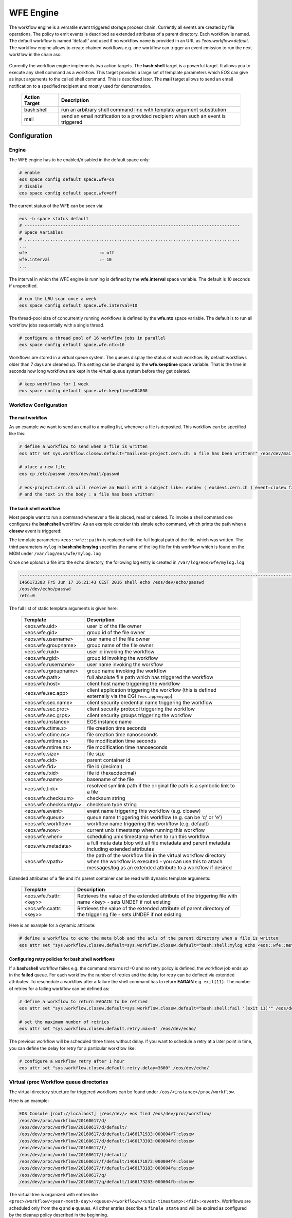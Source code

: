 .. highlight:: wfe

.. index::
   single:: WFE - Work Flow Engine
   see: WFE Configuration

WFE Engine
==========
The workflow engine is a versatile event triggered storage process chain. Currently all events are created by file operations.
The policy to emit events is described as extended attributes of a parent directory. Each workflow is named. The default workflow
is named 'default' and used if no workflow name is provided in an URL as `?eos.workflow=default`. 
The workflow engine allows to create chained workflows e.g. one workflow can trigger an event emission to run the next workflow in the chain aso.

.. epigraph::

   ======== ==================================================================================================
   Event    Description
   ======== ==================================================================================================
   open     event is triggered at the MGM when a 'file open' 
            - if the return of an open call is ENONET a workflow defined stall time is returned 
   prepare  event is triggered at the MGM when a 'prepare' is issued 
   closer   event is triggered via the MGM when a read-open file is closed on an FST. 
   closew   event is triggered via the MGM when a write-open file is closed on an FST
   delete   event is triggered at the MGM when a file has been deleted
   ======== ============================================================================ =====================

Currently the workflow engine implements two action targets. The **bash:shell** target is a powerful target.
It allows you to execute any shell command as a workflow. This target provides a large set of template parameters
which EOS can give as input arguments to the called shell command. This is described later. The **mail** target
allows to send an email notification to a specified recipient and mostly used for demonstration.

.. epigraph::

   ============= =============================================================================================
   Action Target Description
   ============= =============================================================================================
   bash:shell    run an arbitrary shell command line with template argument substitution
   mail          send an email notification to a provided recipient when such an event is triggered
   ============= =============================================================================================

Configuration
-------------

Engine
++++++
The WFE engine has to be enabled/disabled in the default space only:

.. code-block:: bash

   # enable
   eos space config default space.wfe=on  
   # disable
   eos space config default space.wfe=off

The current status of the WFE can be seen via:

.. code-block:: bash

   eos -b space status default
   # ------------------------------------------------------------------------------------
   # Space Variables
   # ....................................................................................
   ...
   wfe                            := off
   wfe.interval                   := 10
   ...

The interval in which the WFE engine is running is defined by the **wfe.interval**
space variable. The default is 10 seconds if unspecified.

.. code-block:: bash

   # run the LRU scan once a week
   eos space config default space.wfe.interval=10

The thread-pool size of concurrently running workflows is defined by the **wfe.ntx** space variable.
The default is to run all workflow jobs sequentially with a single thread.

.. code-block:: bash

   # configure a thread pool of 16 workflow jobs in parallel
   eos space config default space.wfe.ntx=10

Workflows are stored in a virtual queue system. The queues display the status of each workflow. By default workflows older than 7 days are cleaned up.
This setting can be changed by the **wfe.keeptime** space variable. That is the time in seconds how long workflows are kept in the virtual queue system before
they get deleted.

.. code-block:: bash

   # keep workflows for 1 week
   eos space config default space.wfe.keeptime=604800

Workflow Configuration
++++++++++++++++++++++++++++++++

The **mail** workflow
`````````````````````
As an example we want to send an email to a mailing list, whenever a file is deposited. This workflow can be specified like this:

.. code-block:: bash

   # define a workflow to send when a file is written
   eos attr set sys.workflow.closew.default="mail:eos-project.cern.ch: a file has been written!" /eos/dev/mail/

   # place a new file
   eos cp /etc/passwd /eos/dev/mail/passwd

   # eos-project.cern.ch will receive an Email with a subject like: eosdev ( eosdev1.cern.ch ) event=closew fxid=000004f7 )
   # and the text in the body : a file has been written!


The **bash:shell** workflow
``````````````````````````````````````````````````

Most people want to run a command whenever a file is placed, read or deleted. To invoke a shell command one configures the **bash:shell** workflow.
As an example consider this simple echo command, which prints the path when a **closew** event is triggered: 

.. code-block:: bash
   # define a workflow to echo the full path when a file is written
   eos attr set "sys.workflow.closew.default=sys.workflow.closew.default="bash:shell:mylog echo <eos::wfe::path>" /eos/dev/echo/

The template parameters ``<eos::wfe::path>`` is replaced with the full logical path of the file, which was written. The third parameters ``mylog`` in **bash:shell:mylog** specifies the name of 
the log file for this workflow which is found on the MGM under ``/var/log/eos/wfe/mylog.log`` 

Once one uploads a file into the ``echo`` directory, the following log entry is created in ``/var/log/eos/wfe/mylog.log``

.. code-block:: bash

   ----------------------------------------------------------------------------------------------------------------------
   1466173303 Fri Jun 17 16:21:43 CEST 2016 shell echo /eos/dev/echo/passwd
   /eos/dev/echo/passwd
   retc=0

The full list of static template arguments is given here:

.. epigraph::

   ====================== =============================================================================================
   Template               Description
   ====================== =============================================================================================
   <eos.wfe.uid>          user id of the file owner
   <eos.wfe.gid>          group id of the file owner
   <eos.wfe.username>     user name of the file owner
   <eos.wfe.groupname>    group name of the file owner
   <eos.wfe.ruid>         user id invoking the workflow
   <eos.wfe.rgid>         group id invoking the workflow
   <eos.wfe.rusername>    user name invoking the workflow
   <eos.wfe.rgroupname>   group name invoking the workflow
   <eos.wfe.path>         full absolute file path which has triggered the workflow
   <eos.wfe.host>         client host name triggering the workflow
   <eos.wfe.sec.app>      client application triggering the workflow (this is defined externally via the CGI ``?eos.app=myapp``)
   <eos.wfe.sec.name>     client security credential name triggering the workflow
   <eos.wfe.sec.prot>     client security protocol triggering the workflow
   <eos.wfe.sec.grps>     client security groups triggering the workflow
   <eos.wfe.instance>     EOS instance name
   <eos.wfe.ctime.s>      file creation time seconds
   <eos.wfe.ctime.ns>     file creation time nanoseconds
   <eos.wfe.mtime.s>      file modification time seconds
   <eos.wfe.mtime.ns>     file modification time nanoseconds
   <eos.wfe.size>         file size
   <eos.wfe.cid>          parent container id
   <eos.wfe.fid>          file id (decimal)
   <eos.wfe.fxid>         file id (hexacdecimal)
   <eos.wfe.name>         basename of the file
   <eos.wfe.link>         resolved symlink path if the original file path is a symbolic link to a file
   <eos.wfe.checksum>     checksum string
   <eos.wfe.checksumtyp>  checksum type string
   <eos.wfe.event>        event name triggering this workflow (e.g. closew)
   <eos.wfe.queue>        queue name triggering this workflow (e.g. can be 'q' or 'e')
   <eos.wfe.workflow>     workflow name triggering this workflow (e.g. default)
   <eos.wfe.now>          current unix timestamp when running this workflow
   <eos.wfe.when>         scheduling unix timestamp when to run this workflow
   <eos.wfe.metadata>     a full meta data blop witt all file metadata and parent metadata including extended attributes
   <eos.wfe.vpath>        the path of the workflow file in the virtual workflow directory when the workflow is executed
                          - you can use this to attach messages/log as an extended attribute to a workflow if desired
   ====================== =============================================================================================


Extended attributes of a file and it's parent container can be read with dynamic template arguments:

.. epigraph::

   =========================== ========================================================================================
   Template                    Description
   =========================== ========================================================================================
   <eos.wfe.fxattr:<key>>      Retrieves the value of the extended attribute of the triggering file with name <key>
                               - sets UNDEF if not existing
   <eos.wfe.cxattr:<key>>      Retrieves the value of the extended attribute of parent directory of the triggering file
                               - sets UNDEF if not existing
   =========================== ========================================================================================




Here is an  example for a dynamic attribute:

.. code-block:: bash

   # define a workflow to echo the meta blob and the acls of the parent directory when a file is written
   eos attr set "sys.workflow.closew.default=sys.workflow.closew.default="bash:shell:mylog echo <eos::wfe::metadata> <eos::wfe::cxattr:sys.acl>" /eos/dev/echo/


Configuring retry policies for  **bash:shell** workflows
```````````````````````````````````````````````````````

If a **bash:shell** workflow failes e.g. the command returns rc!=0 and no retry policy is defined, the workflow job ends up in the **failed** queue. For each 
workflow the number of retries and the delay for retry can be defined via extended attributes. To reschedule a workflow after a failure the shell command has to return **EAGAIN** e.g. ``exit(11)``.
The number of retries for a failing workflow can be defined as:

.. code-block:: bash

   # define a workflow to return EAGAIN to be retried
   eos attr set "sys.workflow.closew.default=sys.workflow.closew.default="bash:shell:fail '(exit 11)'" /eos/dev/echo/

   # set the maximum number of retries
   eos attr set "sys.workflow.closew.default.retry.max=3" /eos/dev/echo/

The previous workflow will be scheduled three times without delay. If you want to schedule a retry at a later point in time, you can define the delay for retry for a particular workflow like:

.. code-block:: bash

   # configure a workflow retry after 1 hour
   eos attr set "sys.workflow.closew.default.retry.delay=3600" /eos/dev/echo/


Virtual /proc Workflow queue directories
++++++++++++++++++++++++++++++++++++++++++++

The virtual directory structure for triggered workflows can be found under ``/eos/<instance>/proc/workflow``. 

Here is an example:

.. code-block:: bash

   EOS Console [root://localhost] |/eos/dev/> eos find /eos/dev/proc/workflow/
   /eos/dev/proc/workflow/20160617/d/
   /eos/dev/proc/workflow/20160617/d/default/
   /eos/dev/proc/workflow/20160617/d/default/1466171933:000004f7:closew
   /eos/dev/proc/workflow/20160617/d/default/1466173303:000004fd:closew
   /eos/dev/proc/workflow/20160617/f/
   /eos/dev/proc/workflow/20160617/f/default/
   /eos/dev/proc/workflow/20160617/f/default/1466171873:000004f4:closew
   /eos/dev/proc/workflow/20160617/f/default/1466173183:000004fa:closew
   /eos/dev/proc/workflow/20160617/q/
   /eos/dev/proc/workflow/20160617/q/default/1466173283:000004fb:closew

The virtual tree is organized with entries like ``<proc>/workflow/<year-month-day>/<queue>/<workflow>/<unix-timestamp>:<fid>:<event>``.
Workflows are scheduled only from the **q** and **e** queues. All other entries describe a ``finale state`` and will be expired as configured by the cleanup policy described in the beginning.

The existing queues are described here:

.. epigraph::

   =========================== ========================================================================================
   Queue                       Description
   =========================== ========================================================================================
   ../q/..                     all triggered workflows appear first in this queue
   ../r/..                     running workflows appear in this queue
   ../e/..                     failed workflows with retry policy appear here
   ../f/..                     failed workflows without retry appear here
   ../g/..                     workflows with 'gone' files or some global misconfiguration appear here
   ../d/..                     successful workflows with 0 return code
   =========================== ========================================================================================







